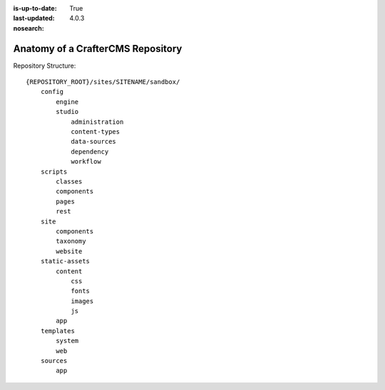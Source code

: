 :is-up-to-date: True
:last-updated: 4.0.3
:nosearch:

.. index:: Anatomy of a CrafterCMS Repository

.. _anatomy-of-a-craftercms-repository:

==================================
Anatomy of a CrafterCMS Repository
==================================

.. introduce the main concepts, show the structure, show extension points, show example

Repository Structure::

        {REPOSITORY_ROOT}/sites/SITENAME/sandbox/
            config
                engine
                studio
                    administration
                    content-types
                    data-sources
                    dependency
                    workflow
            scripts
                classes
                components
                pages
                rest
            site
                components
                taxonomy
                website
            static-assets
                content
                    css
                    fonts
                    images
                    js
                app
            templates
                system
                web
            sources
                app

